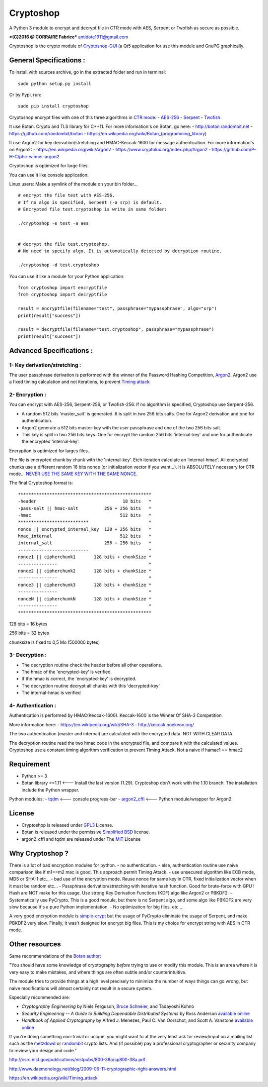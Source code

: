 Cryptoshop
==========

A Python 3 module to encrypt and decrypt file in CTR mode with AES,
Serpent or Twofish as secure as possible.

***(C)2016 @ CORRAIRE Fabrice*** antidote1911@gmail.com

Cryptoshop is the crypto module of
`Cryptoshop-GUI <https://github.com/Antidote1911/Cryptoshop-GUI>`__ (a
Qt5 application for use this module and GnuPG graphically.

General Specifications :
------------------------

To install with sources archive, go in the extracted folder and run in
terminal:

::

    sudo python setup.py install

Or by Pypi, run:

::

    sudo pip install cryptoshop

Cryptoshop encrypt files with one of this three algorithms in `CTR
mode <https://en.wikipedia.org/wiki/Block_cipher_mode_of_operation>`__:
-
`AES-256 <https://en.wikipedia.org/wiki/Advanced_Encryption_Standard>`__
- `Serpent <https://en.wikipedia.org/wiki/Serpent_%28cipher%29>`__ -
`Twofish <https://en.wikipedia.org/wiki/Twofish>`__

It use Botan. Crypto and TLS library for C++11. For more information's
on Botan, go here: - http://botan.randombit.net -
https://github.com/randombit/botan -
https://en.wikipedia.org/wiki/Botan\_(programming\_library)

It use Argon2 for key derivation/stretching and HMAC-Keccak-1600 for
message authentication. For more information's on Argon2: -
https://en.wikipedia.org/wiki/Argon2 -
https://www.cryptolux.org/index.php/Argon2 -
https://github.com/P-H-C/phc-winner-argon2

Cryptoshop is optimized for large files.

You can use it like console application:

Linux users: Make a symlink of the module on your bin folder...

::

    # encrypt the file test with AES-256.
    # If no algo is specified, Serpent (-a srp) is default.
    # Encrypted file test.cryptoshop is write in same folder:

    ./cryptoshop -e test -a aes


    # decrypt the file test.cryptoshop.
    # No need to specify algo. It is automatically detected by decryption routine.

    ./cryptoshop -d test.cryptoshop

You can use it like a module for your Python application:

::

    from cryptoshop import encryptfile
    from cryptoshop import decryptfile

    result = encryptfile(filename="test", passphrase="mypassphrase", algo="srp")
    print(result["success"])

    result = decryptfile(filename="test.cryptoshop", passphrase="mypassphrase")
    print(result["success"])

Advanced Specifications :
-------------------------

1- Key derivation/stretching :
~~~~~~~~~~~~~~~~~~~~~~~~~~~~~~

The user passphrase derivation is performed with the winner of the
Password Hashing Competition,
`Argon2 <https://en.wikipedia.org/wiki/Argon2>`__. Argon2 use a fixed
timing calculation and not iterations, to prevent `Timing
attack <https://en.wikipedia.org/wiki/Timing_attack>`__.

2- Encryption :
~~~~~~~~~~~~~~~

You can encrypt with AES-256, Serpent-256, or Twofish-256. If no
algorithm is specified, Cryptoshop use Serpent-256.

-  A random 512 bits 'master\_salt' is generated. It is split in two 256
   bits salts. One for Argon2 derivation and one for authentication.
-  Argon2 generate a 512 bits master-key with the user passphrase and
   one of the two 256 bits salt.
-  This key is split in two 256 bits keys. One for encrypt the random
   256 bits 'internal-key' and one for authenticate the encrypted
   'internal-key'.

Encryption is optimized for larges files.

The file is encrypted chunk by chunk with the 'internal-key'. Etch
iteration calculate an 'internal-hmac'. All encrypted chunks use a
different random 16 bits nonce (or initialization vector if you
want...). It is ABSOLUTELY necessary for CTR mode... `NEVER USE THE SAME
KEY WITH THE SAME
NONCE <http://csrc.nist.gov/groups/ST/toolkit/BCM/documents/proposedmodes/ctr/ctr-spec.pdf>`__.

The final Cryptoshop format is:

::

    ***************************************************
    -header                                 18 bits   *
    -pass-salt || hmac-salt          256 + 256 bits   *
    -hmac                                  512 bits   *
    ***************************                       *
    nonce || encrypted_internal_key  128 + 256 bits   *
    hmac_internal                          512 bits   *
    internal_salt                    256 + 256 bits   *
    ---------------------------                       *
    nonce1 || cipherchunk1       128 bits + chunkSize *
    ---------------                                   *
    nonce2 || cipherchunk2       128 bits + chunkSize *
    ---------------                                   *
    nonce3 || cipherchunk3       128 bits + chunkSize *
    ---------------                                   *
    nonceN || cipherchunkN       128 bits + chunkSize *
    ---------------                                   *
    ***************************************************

128 bits = 16 bytes

256 bits = 32 bytes

chunksize is fixed to 0,5 Mo (500000 bytes)

3- Decryption :
~~~~~~~~~~~~~~~

-  The decryption routine check the header before all other operations.
-  The hmac of the 'encrypted-key' is verified.
-  If the hmac is correct, the 'encrypted-key' is decrypted.
-  The decryption routine decrypt all chunks with this 'decrypted-key'
-  The internal-hmac is verified

4- Authentication :
~~~~~~~~~~~~~~~~~~~

Authentication is performed by HMAC(Keccak-1600). Keccak-1600 is the
Winner Of SHA-3 Competition.

More information here: - https://en.wikipedia.org/wiki/SHA-3 -
http://keccak.noekeon.org/

The two authentication (master and internal) are calculated with the
encrypted data. NOT WITH CLEAR DATA.

The decryption routine read the two hmac code in the encrypted file, and
compare it with the calculated values. Cryptoshop use a constant timing
algorithm verification to prevent Timing Attack. Not a naive if hamac1
== hmac2

Requirement
-----------

-  Python >= 3
-  Botan library >=1.11 <--- Install the last version (1.29). Cryptoshop
   don't work with the 1.10 branch. The installation include the Python
   wrapper.

Python modules: - `tqdm <https://github.com/tqdm/tqdm>`__ <--- console
progress-bar - `argon2\_cffi <https://github.com/hynek/argon2_cffi>`__
<--- Python module/wrapper for Argon2

License
-------

-  Cryptoshop is released under
   `GPL3 <https://github.com/Antidote1911/cryptoshop/blob/master/cryptoshop.license>`__
   License.
-  Botan is released under the permissive `Simplified
   BSD <http://botan.randombit.net/license.txt>`__ license.
-  argon2\_cffi and tqdm are released under The
   `MIT <https://github.com/hynek/argon2_cffi/blob/master/LICENSE>`__
   License

Why Cryptoshop ?
----------------

There is a lot of bad encryption modules for python. - no
authentication. - else, authentication routine use naive comparison like
if m1==m2 mac is good. This approach permit Timing Attack. - use
unsecured algorithm like ECB mode, MD5 or SHA-1 etc... - bad use of the
encryption mode. Reuse nonce for same key in CTR, fixed initialization
vector when it must be random etc... - Passphrase derivation/stretching
with iterative hash function. Good for brute-force with GPU ! Hash are
NOT make for this usage. Use strong Key Derivation Functions (KDF) algo
like Argon2 or PBKDF2. - Systematically use PyCrypto. This is a good
module, but there is no Serpent algo, and some algo like PBKDF2 are very
slow because it's a pure Python implementation. - No optimization for
big files. etc ...

A very good encryption module is
`simple-crypt <https://github.com/andrewcooke/simple-crypt>`__ but the
usage of PyCrypto eliminate the usage of Serpent, and make PBKDF2 very
slow. Finally, it was't designed for encrypt big files. This is my
choice for encrypt string with AES in CTR mode.

Other resources
---------------

Same recommendations of the `Botan
author <http://botan.randombit.net/>`__:

"You should have some knowledge of cryptography *before* trying to use
or modify this module. This is an area where it is very easy to make
mistakes, and where things are often subtle and/or counterintuitive.

The module tries to provide things at a high level precisely to minimize
the number of ways things can go wrong, but naive modifications will
almost certainly not result in a secure system.

Especially recommended are:

-  *Cryptography Engineering* by Niels Ferguson, `Bruce
   Schneier <https://www.schneier.com/>`__, and Tadayoshi Kohno

-  *Security Engineering -- A Guide to Building Dependable Distributed
   Systems* by Ross Anderson `available
   online <https://www.cl.cam.ac.uk/~rja14/book.html>`__

-  *Handbook of Applied Cryptography* by Alfred J. Menezes, Paul C. Van
   Oorschot, and Scott A. Vanstone `available
   online <http://www.cacr.math.uwaterloo.ca/hac/>`__

If you're doing something non-trivial or unique, you might want to at
the very least ask for review/input on a mailing list such as the
`metzdowd <http://www.metzdowd.com/mailman/listinfo/cryptography>`__ or
`randombit <http://lists.randombit.net/mailman/listinfo/cryptography>`__
crypto lists. And (if possible) pay a professional cryptographer or
security company to review your design and code."

http://csrc.nist.gov/publications/nistpubs/800-38a/sp800-38a.pdf

http://www.daemonology.net/blog/2009-06-11-cryptographic-right-answers.html

https://en.wikipedia.org/wiki/Timing\_attack
